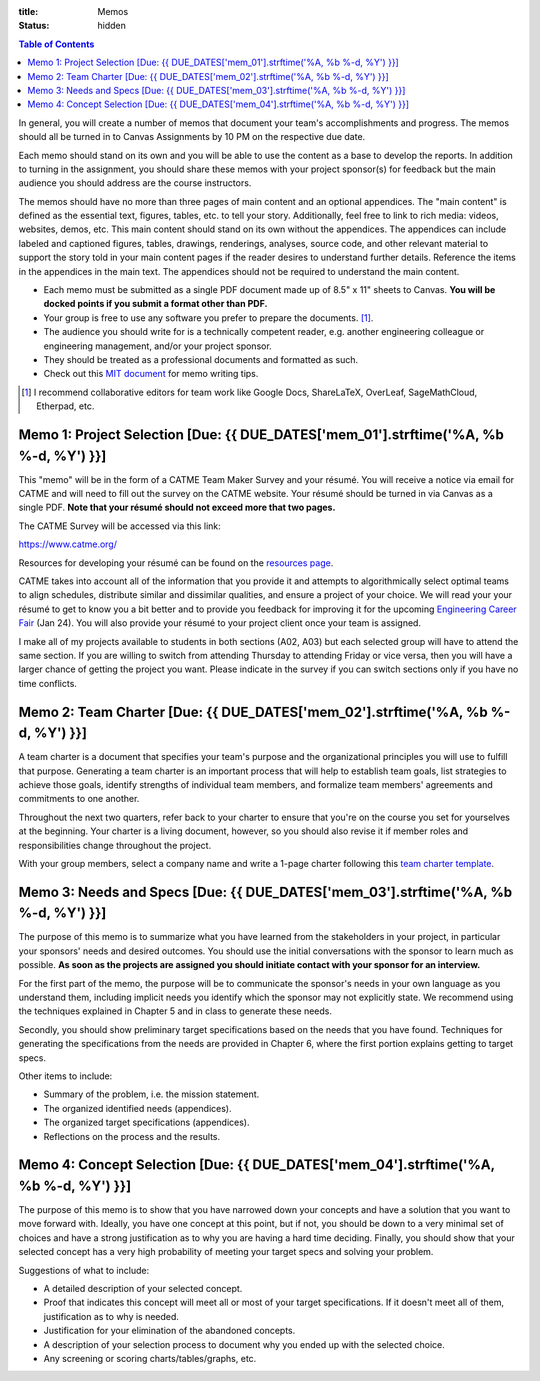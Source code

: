 :title: Memos
:status: hidden

.. contents:: Table of Contents

In general, you will create a number of memos that document your team's
accomplishments and progress. The memos should all be turned in to Canvas
Assignments by 10 PM on the respective due date.

Each memo should stand on its own and you will be able to use the content as a
base to develop the reports. In addition to turning in the assignment, you
should share these memos with your project sponsor(s) for feedback but the main
audience you should address are the course instructors.

The memos should have no more than three pages of main content and an optional
appendices. The "main content" is defined as the essential text, figures,
tables, etc. to tell your story. Additionally, feel free to link to rich media:
videos, websites, demos, etc. This main content should stand on its own without
the appendices. The appendices can include labeled and captioned figures,
tables, drawings, renderings, analyses, source code, and other relevant
material to support the story told in your main content pages if the reader
desires to understand further details. Reference the items in the appendices in
the main text. The appendices should not be required to understand the main
content.

- Each memo must be submitted as a single PDF document made up of 8.5" x 11"
  sheets to Canvas. **You will be docked points if you submit a format other
  than PDF.**
- Your group is free to use any software you prefer to prepare the documents.
  [#]_.
- The audience you should write for is a technically competent reader, e.g.
  another engineering colleague or engineering management, and/or your project
  sponsor.
- They should be treated as a professional documents and formatted as such.
- Check out this `MIT document`_ for memo writing tips.

.. _MIT document: https://ocw.mit.edu/courses/materials-science-and-engineering/3-003-principles-of-engineering-practice-spring-2010/labs/MIT3_003S10_memo.pdf

.. [#] I recommend collaborative editors for team work like Google Docs,
   ShareLaTeX, OverLeaf, SageMathCloud, Etherpad, etc.

Memo 1: Project Selection [Due: {{ DUE_DATES['mem_01'].strftime('%A, %b %-d, %Y') }}]
===================================================================================================

This "memo" will be in the form of a CATME Team Maker Survey and your résumé.
You will receive a notice via email for CATME and will need to fill out the
survey on the CATME website. Your résumé should be turned in via Canvas as a
single PDF. **Note that your résumé should not exceed more that two pages.**

The CATME Survey will be accessed via this link:

https://www.catme.org/

Resources for developing your résumé can be found on the
`resources page <{filename}/pages/resources.rst>`_.

CATME takes into account all of the information that you provide it and
attempts to algorithmically select optimal teams to align schedules, distribute
similar and dissimilar qualities, and ensure a project of your choice. We will
read your your résumé to get to know you a bit better and to provide you
feedback for improving it for the upcoming `Engineering Career Fair`_ (Jan 24).
You will also provide your résumé to your project client once your team is
assigned.

.. _Engineering Career Fair: https://icc.ucdavis.edu/employer/fairs.htm

I make all of my projects available to students in both sections (A02, A03) but
each selected group will have to attend the same section. If you are willing to
switch from attending Thursday to attending Friday or vice versa, then you will
have a larger chance of getting the project you want. Please indicate in the
survey if you can switch sections only if you have no time conflicts.

Memo 2: Team Charter [Due: {{ DUE_DATES['mem_02'].strftime('%A, %b %-d, %Y') }}]
===================================================================================================

A team charter is a document that specifies your team's purpose and the
organizational principles you will use to fulfill that purpose. Generating
a team charter is an important process that will help to establish team goals,
list strategies to achieve those goals, identify strengths of individual team
members, and formalize team members' agreements and commitments to one another.

Throughout the next two quarters, refer back to your charter to ensure that
you're on the course you set for yourselves at the beginning. Your charter is
a living document, however, so you should also revise it if member roles and
responsibilities change throughout the project.

With your group members, select a company name and write a 1-page charter
following this `team charter template <{filename}/pages/team-charter.rst>`_.

Memo 3: Needs and Specs [Due: {{ DUE_DATES['mem_03'].strftime('%A, %b %-d, %Y') }}]
===================================================================================================

The purpose of this memo is to summarize what you have learned from the
stakeholders in your project, in particular your sponsors' needs and desired
outcomes. You should use the initial conversations with the sponsor to learn
much as possible. **As soon as the projects are assigned you should initiate
contact with your sponsor for an interview.**

For the first part of the memo, the purpose will be to communicate the
sponsor's needs in your own language as you understand them, including implicit
needs you identify which the sponsor may not explicitly state. We recommend
using the techniques explained in Chapter 5 and in class to generate these
needs.

Secondly, you should show preliminary target specifications based on the needs
that you have found. Techniques for generating the specifications from the
needs are provided in Chapter 6, where the first portion explains getting to
target specs.

Other items to include:

- Summary of the problem, i.e. the mission statement.
- The organized identified needs (appendices).
- The organized target specifications (appendices).
- Reflections on the process and the results.

Memo 4: Concept Selection [Due: {{ DUE_DATES['mem_04'].strftime('%A, %b %-d, %Y') }}]
===================================================================================================

The purpose of this memo is to show that you have narrowed down your concepts
and have a solution that you want to move forward with. Ideally, you have one
concept at this point, but if not, you should be down to a very minimal set of
choices and have a strong justification as to why you are having a hard time
deciding. Finally, you should show that your selected concept has a very high
probability of meeting your target specs and solving your problem.

Suggestions of what to include:

- A detailed description of your selected concept.
- Proof that indicates this concept will meet all or most of your target
  specifications. If it doesn't meet all of them, justification as to why is
  needed.
- Justification for your elimination of the abandoned concepts.
- A description of your selection process to document why you ended up with the
  selected choice.
- Any screening or scoring charts/tables/graphs, etc.
